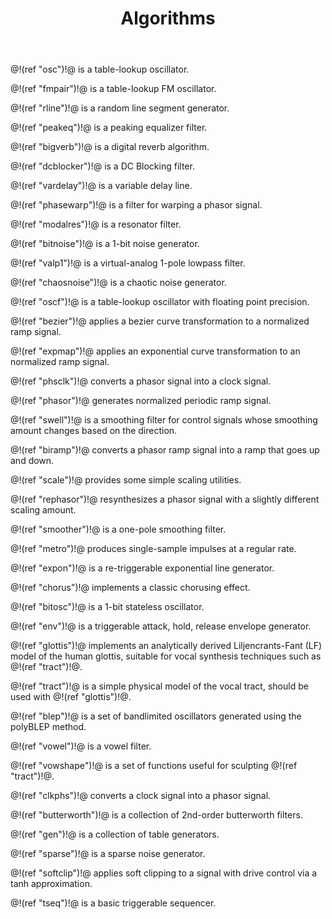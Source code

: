 #+TITLE: Algorithms
@!(ref "osc")!@ is a table-lookup oscillator.

@!(ref "fmpair")!@ is a table-lookup FM oscillator.

@!(ref "rline")!@ is a random line segment generator.

@!(ref "peakeq")!@ is a peaking equalizer filter.

@!(ref "bigverb")!@ is a digital reverb algorithm.

@!(ref "dcblocker")!@ is a DC Blocking filter.

@!(ref "vardelay")!@ is a variable delay line.

@!(ref "phasewarp")!@ is a filter for warping a phasor
signal.

@!(ref "modalres")!@ is a resonator filter.

@!(ref "bitnoise")!@ is a 1-bit noise generator.

@!(ref "valp1")!@ is a virtual-analog 1-pole lowpass filter.

@!(ref "chaosnoise")!@ is a chaotic noise generator.

@!(ref "oscf")!@ is a table-lookup oscillator with floating
point precision.

@!(ref "bezier")!@ applies a bezier curve transformation to
a normalized ramp signal.

@!(ref "expmap")!@ applies an exponential curve
transformation to an normalized ramp signal.

@!(ref "phsclk")!@ converts a phasor signal into a clock
signal.

@!(ref "phasor")!@ generates normalized periodic ramp
signal.

@!(ref "swell")!@ is a smoothing filter for control signals
whose smoothing amount changes based on the direction.

@!(ref "biramp")!@ converts a phasor ramp signal into a ramp
that goes up and down.

@!(ref "scale")!@ provides some simple scaling utilities.

@!(ref "rephasor")!@ resynthesizes a phasor signal with a
slightly different scaling amount.

@!(ref "smoother")!@ is a one-pole smoothing filter.

@!(ref "metro")!@ produces single-sample impulses at a
regular rate.

@!(ref "expon")!@ is a re-triggerable exponential line
generator.

@!(ref "chorus")!@ implements a classic chorusing effect.

@!(ref "bitosc")!@ is a 1-bit stateless oscillator.

@!(ref "env")!@ is a triggerable attack, hold, release
envelope generator.

@!(ref "glottis")!@ implements an analytically derived
Liljencrants-Fant (LF) model of the human glottis, suitable
for vocal synthesis techniques such as @!(ref "tract")!@.

@!(ref "tract")!@ is a simple physical model of the vocal
tract, should be used with @!(ref "glottis")!@.

@!(ref "blep")!@ is a set of bandlimited oscillators
generated using the polyBLEP method.

@!(ref "vowel")!@ is a vowel filter.

@!(ref "vowshape")!@ is a set of functions useful for
sculpting @!(ref "tract")!@.

@!(ref "clkphs")!@ converts a clock signal into a phasor
signal.

@!(ref "butterworth")!@ is a collection of 2nd-order
butterworth filters.

@!(ref "gen")!@ is a collection of table generators.

@!(ref "sparse")!@ is a sparse noise generator.

@!(ref "softclip")!@ applies soft clipping to a signal with
drive control via a tanh approximation.

@!(ref "tseq")!@ is a basic triggerable sequencer.
